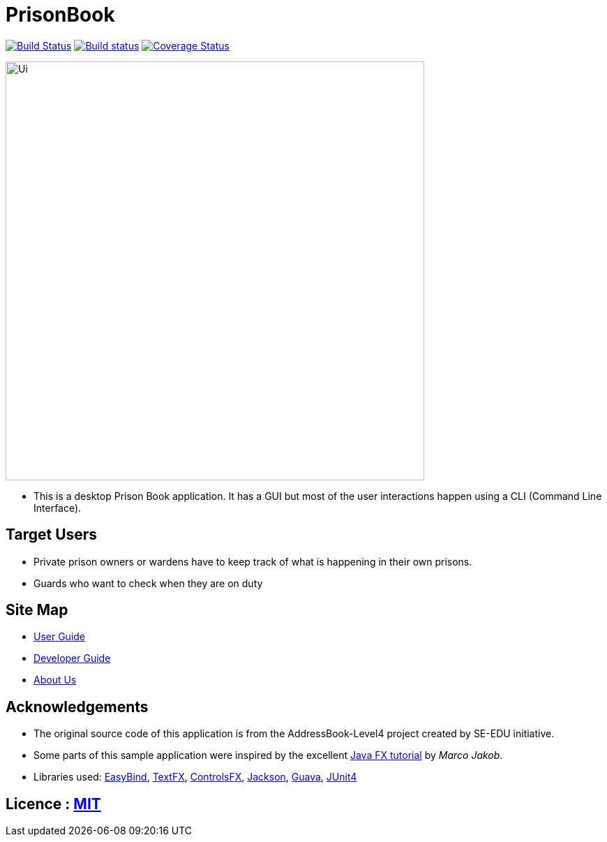 = PrisonBook
ifdef::env-github,env-browser[:relfileprefix: docs/]

https://travis-ci.org/CS2103Jan2018-T11-B2[image:https://travis-ci.org/se-edu/addressbook-level4.svg?branch=master[Build Status]]
https://ci.appveyor.com/project/sarahgoh97/main[image:https://ci.appveyor.com/api/projects/status/3boko2x2vr5cc3w2?svg=true[Build status]]
https://coveralls.io/github/se-edu/addressbook-level4?branch=master[image:https://coveralls.io/repos/github/se-edu/addressbook-level4/badge.svg?branch=master[Coverage Status]]

ifdef::env-github[]
image::docs/images/Ui.png[width="600"]
endif::[]

ifndef::env-github[]
image::images/Ui.png[width="600"]
endif::[]

* This is a desktop Prison Book application. It has a GUI but most of the user interactions happen using a CLI (Command Line Interface).

== Target Users

* Private prison owners or wardens have to keep track of what is happening in their own prisons.
* Guards who want to check when they are on duty

== Site Map

* <<UserGuide#, User Guide>>
* <<DeveloperGuide#, Developer Guide>>
* <<AboutUs#, About Us>>

== Acknowledgements

* The original source code of this application is from the AddressBook-Level4 project created by SE-EDU initiative.
* Some parts of this sample application were inspired by the excellent http://code.makery.ch/library/javafx-8-tutorial/[Java FX tutorial] by
_Marco Jakob_.
* Libraries used: https://github.com/TomasMikula/EasyBind[EasyBind], https://github.com/TestFX/TestFX[TextFX], https://bitbucket.org/controlsfx/controlsfx/[ControlsFX], https://github.com/FasterXML/jackson[Jackson], https://github.com/google/guava[Guava], https://github.com/junit-team/junit4[JUnit4]

== Licence : link:LICENSE[MIT]
